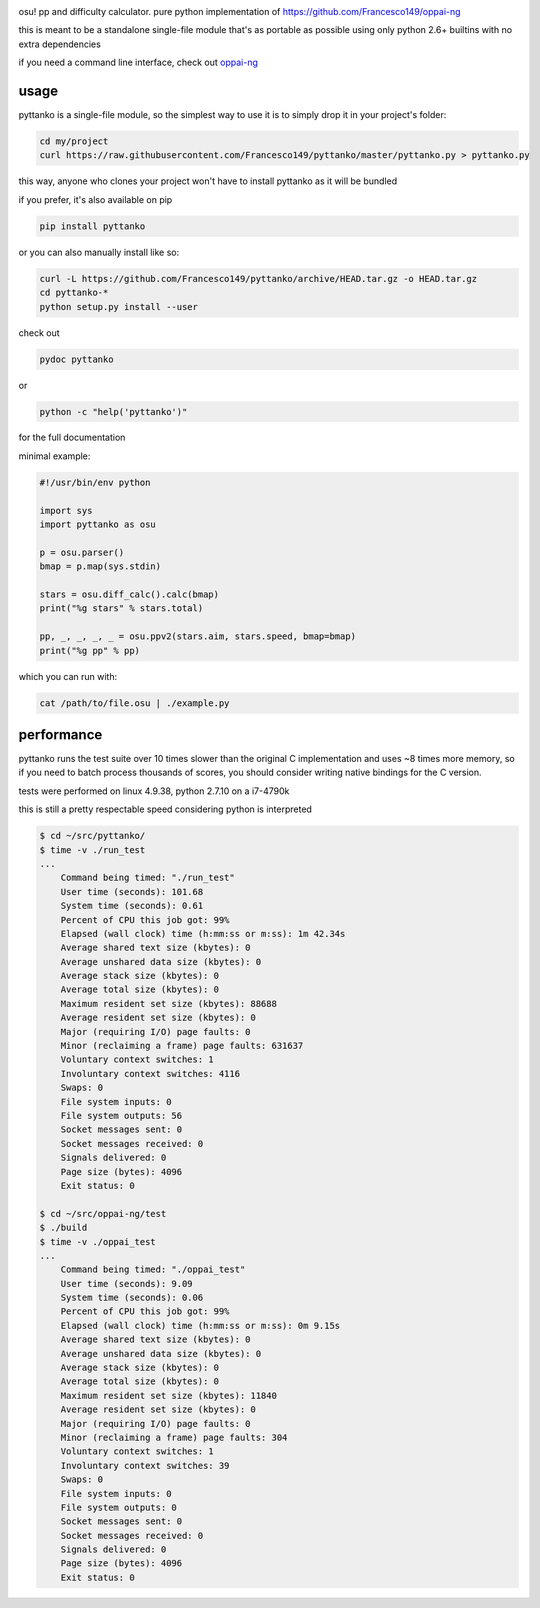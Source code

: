 .. image:: https://travis-ci.org/Francesco149/pyttanko.svg?branch=master
    :target: https://travis-ci.org/Francesco149/pyttanko

osu! pp and difficulty calculator. pure python implementation of
https://github.com/Francesco149/oppai-ng

this is meant to be a standalone single-file module that's as
portable as possible using only python 2.6+ builtins with no
extra dependencies

if you need a command line interface, check out
`oppai-ng <https://github.com/Francesco149/oppai-ng>`_

usage
===========
pyttanko is a single-file module, so the simplest way to use it
is to simply drop it in your project's folder:

.. code-block:: sh

    cd my/project
    curl https://raw.githubusercontent.com/Francesco149/pyttanko/master/pyttanko.py > pyttanko.py

this way, anyone who clones your project won't have to install
pyttanko as it will be bundled

if you prefer, it's also available on pip

.. code-block:: sh

    pip install pyttanko

or you can also manually install like so:

.. code-block:: sh

    curl -L https://github.com/Francesco149/pyttanko/archive/HEAD.tar.gz -o HEAD.tar.gz
    cd pyttanko-*
    python setup.py install --user

check out

.. code-block:: sh

    pydoc pyttanko

or

.. code-block:: sh

    python -c "help('pyttanko')"

for the full documentation

minimal example:

.. code-block:: python

    #!/usr/bin/env python

    import sys
    import pyttanko as osu

    p = osu.parser()
    bmap = p.map(sys.stdin)

    stars = osu.diff_calc().calc(bmap)
    print("%g stars" % stars.total)

    pp, _, _, _, _ = osu.ppv2(stars.aim, stars.speed, bmap=bmap)
    print("%g pp" % pp)


which you can run with:

.. code-block:: sh

    cat /path/to/file.osu | ./example.py


performance
===========
pyttanko runs the test suite over 10 times slower than the original
C implementation and uses ~8 times more memory, so if you need
to batch process thousands of scores, you should consider writing
native bindings for the C version.

tests were performed on linux 4.9.38, python 2.7.10 on a i7-4790k

this is still a pretty respectable speed considering python is
interpreted

.. code-block:: sh

    $ cd ~/src/pyttanko/
    $ time -v ./run_test
    ...
        Command being timed: "./run_test"
        User time (seconds): 101.68
        System time (seconds): 0.61
        Percent of CPU this job got: 99%
        Elapsed (wall clock) time (h:mm:ss or m:ss): 1m 42.34s
        Average shared text size (kbytes): 0
        Average unshared data size (kbytes): 0
        Average stack size (kbytes): 0
        Average total size (kbytes): 0
        Maximum resident set size (kbytes): 88688
        Average resident set size (kbytes): 0
        Major (requiring I/O) page faults: 0
        Minor (reclaiming a frame) page faults: 631637
        Voluntary context switches: 1
        Involuntary context switches: 4116
        Swaps: 0
        File system inputs: 0
        File system outputs: 56
        Socket messages sent: 0
        Socket messages received: 0
        Signals delivered: 0
        Page size (bytes): 4096
        Exit status: 0

    $ cd ~/src/oppai-ng/test
    $ ./build
    $ time -v ./oppai_test
    ...
        Command being timed: "./oppai_test"
        User time (seconds): 9.09
        System time (seconds): 0.06
        Percent of CPU this job got: 99%
        Elapsed (wall clock) time (h:mm:ss or m:ss): 0m 9.15s
        Average shared text size (kbytes): 0
        Average unshared data size (kbytes): 0
        Average stack size (kbytes): 0
        Average total size (kbytes): 0
        Maximum resident set size (kbytes): 11840
        Average resident set size (kbytes): 0
        Major (requiring I/O) page faults: 0
        Minor (reclaiming a frame) page faults: 304
        Voluntary context switches: 1
        Involuntary context switches: 39
        Swaps: 0
        File system inputs: 0
        File system outputs: 0
        Socket messages sent: 0
        Socket messages received: 0
        Signals delivered: 0
        Page size (bytes): 4096
        Exit status: 0

